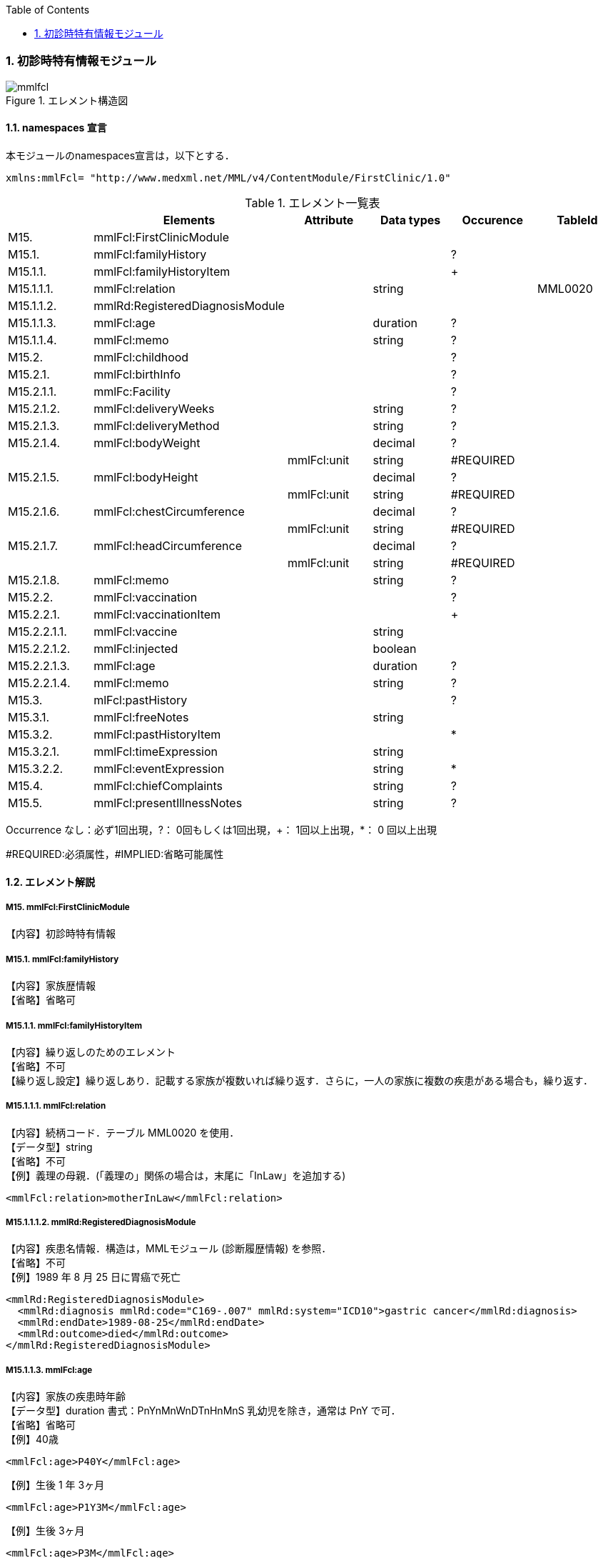 :Author: Shinji KOBAYASHI
:Email: skoba@moss.gr.jp
:toc: right
:toclevels: 2
:pagenums:
:numberd:
:sectnums:
:imagesdir: ./figures
:linkcss:

=== 初診時特有情報モジュール
.エレメント構造図
image::mmlfcl.jpg[]

==== namespaces 宣言
本モジュールのnamespaces宣言は，以下とする．
[source, xml]
xmlns:mmlFcl= "http://www.medxml.net/MML/v4/ContentModule/FirstClinic/1.0"


.エレメント一覧表
[options="header"]
|=====
| |Elements|Attribute|Data types|Occurence|TableId
|M15.|mmlFcl:FirstClinicModule| | | |
|M15.1.|mmlFcl:familyHistory| | |?|
|M15.1.1.|mmlFcl:familyHistoryItem| | |+|
|M15.1.1.1.|mmlFcl:relation| |string| |MML0020
|M15.1.1.2.|mmlRd:RegisteredDiagnosisModule| | | |
|M15.1.1.3.|mmlFcl:age| |duration|?|
|M15.1.1.4.|mmlFcl:memo| |string|?|
|M15.2.|mmlFcl:childhood| | |?|
|M15.2.1.|mmlFcl:birthInfo| | |?|
|M15.2.1.1.|mmlFc:Facility| | |?|
|M15.2.1.2.|mmlFcl:deliveryWeeks| |string|?|
|M15.2.1.3.|mmlFcl:deliveryMethod| |string|?|
|M15.2.1.4.|mmlFcl:bodyWeight| |decimal|?|
| | |mmlFcl:unit|string|#REQUIRED|
|M15.2.1.5.|mmlFcl:bodyHeight| |decimal|?|
| | |mmlFcl:unit|string|#REQUIRED|
|M15.2.1.6.|mmlFcl:chestCircumference| |decimal|?|
| | |mmlFcl:unit|string|#REQUIRED|
|M15.2.1.7.|mmlFcl:headCircumference| |decimal|?|
| | |mmlFcl:unit|string|#REQUIRED|
|M15.2.1.8.|mmlFcl:memo| |string|?|
|M15.2.2.|mmlFcl:vaccination| | |?|
|M15.2.2.1.|mmlFcl:vaccinationItem| | |+|
|M15.2.2.1.1.|mmlFcl:vaccine| |string| |
|M15.2.2.1.2.|mmlFcl:injected| |boolean| |
|M15.2.2.1.3.|mmlFcl:age| |duration|?|
|M15.2.2.1.4.|mmlFcl:memo| |string|?|
|M15.3.|mlFcl:pastHistory| | |?|
|M15.3.1.|mmlFcl:freeNotes| |string| |
|M15.3.2.|mmlFcl:pastHistoryItem| | |*|
|M15.3.2.1.|mmlFcl:timeExpression| |string|	|
|M15.3.2.2.|mmlFcl:eventExpression| |string|*|
|M15.4.|mmlFcl:chiefComplaints| |string|?|
|M15.5.|mmlFcl:presentIllnessNotes| |string|?|
|=====
Occurrence なし：必ず1回出現，?： 0回もしくは1回出現，+： 1回以上出現，*： 0 回以上出現

#REQUIRED:必須属性，#IMPLIED:省略可能属性

==== エレメント解説
===== M15. mmlFcl:FirstClinicModule
【内容】初診時特有情報

===== M15.1. mmlFcl:familyHistory
【内容】家族歴情報 +
【省略】省略可

===== M15.1.1. mmlFcl:familyHistoryItem
【内容】繰り返しのためのエレメント +
【省略】不可 +
【繰り返し設定】繰り返しあり．記載する家族が複数いれば繰り返す．さらに，一人の家族に複数の疾患がある場合も，繰り返す．

===== M15.1.1.1. mmlFcl:relation
【内容】続柄コード．テーブル MML0020 を使用． +
【データ型】string +
【省略】不可 +
【例】義理の母親．(「義理の」関係の場合は，末尾に「InLaw」を追加する)
[source, xml]
<mmlFcl:relation>motherInLaw</mmlFcl:relation>

===== M15.1.1.1.2. mmlRd:RegisteredDiagnosisModule
【内容】疾患名情報．構造は，MMLモジュール (診断履歴情報) を参照． +
【省略】不可 +
【例】1989 年 8 月 25 日に胃癌で死亡
[source, xml]
<mmlRd:RegisteredDiagnosisModule>
  <mmlRd:diagnosis mmlRd:code="C169-.007" mmlRd:system="ICD10">gastric cancer</mmlRd:diagnosis>
  <mmlRd:endDate>1989-08-25</mmlRd:endDate>
  <mmlRd:outcome>died</mmlRd:outcome>
</mmlRd:RegisteredDiagnosisModule>

===== M15.1.1.3. mmlFcl:age
【内容】家族の疾患時年齢 +
【データ型】duration 書式：PnYnMnWnDTnHnMnS
乳幼児を除き，通常は PnY で可． +
【省略】省略可 +
【例】40歳
[source, xml]
<mmlFcl:age>P40Y</mmlFcl:age>

【例】生後 1 年 3ヶ月
[source, xml]
<mmlFcl:age>P1Y3M</mmlFcl:age>

【例】生後 3ヶ月
[source, xml]
<mmlFcl:age>P3M</mmlFcl:age>

===== M15.1.1.4. mmlFcl:memo
【内容】メモ +
【データ型】string +
【省略】省略可 +
【文書のレイアウト】XHTML 使用可

===== M15.2. mmlFcl:childhood
【内容】小児期情報 +
【省略】省略可

===== M15.2.1. mmlFcl:birthInfo
【内容】出生時情報 +
【省略】省略可

===== M15.2.1.1. mmlFc:Facility
【内容】出生施設．構造は，MML 共通形式 (施設情報形式) 参照． +
【省略】省略可

===== M15.2.1.2. mmlFcl:deliveryWeeks
【内容】分娩時週数． +
【データ型】string. duration型に準じる. xs:duration(ISO8601形式)には週の単位がないため、便宜上の書式を採用する。書式：PnW +
【省略】省略可 +
【例】40週
[source, xml]
<mmlFcl:deliveryWeeks>P40W</mmlFcl:deliveryWeeks>

===== M15.2.1.3. mmlFcl:deliveryMethod
【内容】分娩方法．記載法を特に定めない． +
【データ型】string +
【省略】省略可 +
【例】帝王切開
[source, xml]
<mmlFcl:deliveryMethod>cesarean section</mmlFcl:deliveryMethod>

===== M15.2.1.4. mmlFcl:bodyWeight
【内容】出生時体重 +
【データ型】decimal +
【省略】省略可 +
【属性】
[options="header"]
|=====
|属性名|データ型|省略|説明
|mmlFcl:unit|string|#REQUIRED|単位．gもしくはkg
|=====
【例】3270グラム
[source, xml]
 <mmlFcl:bodyWeight mmlFcl:unit="g">3270</mmlFcl:bodyWeight>

===== M15.2.1.5 mmlFcl:bodyHeight
【内容】出生時身長 +
【データ型】decimal +
【省略】省略可 +
【属性】
[options="header"]
|=====
|属性名|データ型|省略|説明
|mmlFcl:unit|string|#REQUIRED|単位．cmもしくはm
|=====

===== M15.2.1.6. mmlFcl:chestCircumference
【内容】出生時胸囲 +
【データ型】decimal +
【省略】省略可 +
【属性】
[options="header"]
|=====
|属性名|データ型|省略|説明
|mmlFcl:unit|string|#REQUIRED|単位．cm
|=====

===== M15.2.1.7. mmlFcl:headCircumference
【内容】出生時頭囲 +
【データ型】decimal +
【省略】省略可 +
【属性】
[options="header"]
|=====
|属性名|データ型|省略|説明
|mmlFcl:unit|string|#REQUIRED|単位．cm
|=====

===== M15.2.1.8. mmlFcl:memo
【内容】出生時メモ +
【データ型】string +
【省略】省略可 +
【文書のレイアウト】XHTML 使用可

===== M15.2.2. mmlFcl:vaccination
【内容】予防接種情報 +
【省略】省略可

===== M15.2.2.1. mmlFcl:vaccinationItem
【内容】繰り返しのためのエレメント +
【省略】不可 +
【繰り返し設定】繰り返しあり．接種ワクチンが複数あれば繰り返す．

===== M15.2.2.1.1. mmlFcl:vaccine
【内容】接種ワクチン名 +
【データ型】string +
【省略】不可

===== M15.2.2.1.2. mmlFcl:injected
【内容】実施状態．true：ワクチン接種，false：接種せず +
【データ型】boolean +
【省略】不可

===== M15.2.2.1.3. mmlFcl:age
【内容】接種時年齢 +
【データ型】duration　書式：PnYnMnWnDTnHnMnS
通常は，PnYnMで可． +
【省略】省略可

===== M15.2.2.1.4. mmlFcl:memo
【内容】実施時メモ +
【データ型】string +
【省略】省略可 +
【文書のレイアウト】XHTML 使用可 +
【例】ポリオを生後6ヶ月と1歳6ヶ月に2回投与．
[source, xml]
<mmlFcl:vaccination>
  <mmlFcl:vaccinationItem>
    <mmlFcl:vaccine>polio</mmlFcl:vaccine>
    <mmlFcl:injected>true</mmlFcl:injected>
    <mmlFcl:age>P6M</mmlFcl:age>
    <mmlFcl:memo>first administration</mmlFcl:memo>
  </mmlFcl:vaccinationItem>
  <mmlFcl:vaccinationItem>
    <mmlFcl:vaccine>polio</mmlFcl:vaccine>
    <mmlFcl:injected>true</mmlFcl:injected>
    <mmlFcl:age>P1Y6M</mmlFcl:age>
    <mmlFcl:memo>second administration</mmlFcl:memo>
  </mmlFcl:vaccinationItem>
</mmlFcl:vaccination>

===== M15.3.  mmlFcl:pastHistory
【内容】既往歴情報．自由記載 (mmlFcl:freeNotes) とするか，時間表現併用 (mmlFcl:timeExpression と mmlFcl:eventExpression) とするかを選択 +
【省略】省略可

===== M15.3.1. mmlFcl:freeNotes
【内容】自由文章表現． +
【データ型】string +
【省略】不可 +
【文書のレイアウト】XHTML 使用可

===== M15.3.2. mmlFcl:pastHistoryItem
【内容】繰り返しのためのエレメント +
【省略】省略可 +
【繰り返し設定】繰り返しあり．既往歴として記載数項目が複数あれば繰り返す．

===== M15.2.1. mmlFcl:timeExpression
【内容】時間表現．表現形式を特に定めない． +
【データ型】string +
【省略】不可

===== M15.2.2. mmlFcl:eventExpression
【内容】時間表現に対応するイベント表現 +
【データ型】string +
【省略】省略可 +
【繰り返し設定】繰り返しあり．一つの時間表現に複数のイベント表現があれば繰り返す． +
【文書のレイアウト】XHTML使用可 +
【例】既往歴自由記載の場合
[source, xml]
<mmlFcl:pastHistory>
  <mmlFcl:freeNotes>
     Appendectomy (6 years old), hypertension (5 years ago)
  </mmlFcl:freeNotes>
</mmlFcl:pastHistory>

【例】既往歴時間表現－イベント表現併記の場合
[source, xml]
<mmlFcl:pastHistory>
  <mmlFcl:pastHistoryItem>
    <mmlFcl:timeExpression>6 years old</mmlFcl:timeExpression>
    <mmlFcl:eventExpression>appendectomy</mmlFcl:eventExpression>
  </mmlFcl:pastHistoryItem>
  <mmlFcl:pastHistoryItem>
    <mmlFcl:timeExpression>
      5 years ago (1994)
    </mmlFcl:timeExpression>
    <mmlFcl:eventExpression>hypertension</mmlFcl:eventExpression>
  </mmlFcl:pastHistoryItem>
</mmlFcl:pastHistory>

===== M15.4. mmlFcl:chiefComplaints
【内容】主訴 +
【データ型】string +
【省略】省略可 +
【文書のレイアウト】XHTML 使用可

===== M15.5. mmlFcl:presentIllnessNotes
【内容】現病歴自由記載． +
【データ型】string +
【省略】省略可 +
【文書のレイアウト】XHTML 使用可
